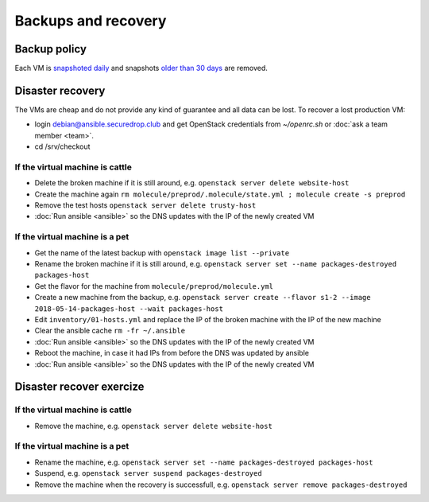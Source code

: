 Backups and recovery
====================

Backup policy
-------------

Each VM is `snapshoted daily <http://lab.securedrop.club/main/securedrop-club/blob/master/molecule/backup/roles/backup/templates/backup.sh>`_ and snapshots `older than 30 days <http://lab.securedrop.club/main/securedrop-club/blob/master/molecule/backup/roles/backup/templates/prune-backup.sh>`_ are removed.

Disaster recovery
-----------------

The VMs are cheap and do not provide any kind of guarantee and all
data can be lost. To recover a lost production VM:

* login debian@ansible.securedrop.club and get OpenStack credentials from `~/openrc.sh` or :doc:`ask a team member <team>`.
* cd /srv/checkout

If the virtual machine is cattle
~~~~~~~~~~~~~~~~~~~~~~~~~~~~~~~~

* Delete the broken machine if it is still around, e.g. ``openstack server delete website-host``
* Create the machine again ``rm molecule/preprod/.molecule/state.yml ; molecule create -s preprod``
* Remove the test hosts ``openstack server delete trusty-host``
* :doc:`Run ansible <ansible>` so the DNS updates with the IP of the newly created VM

If the virtual machine is a pet
~~~~~~~~~~~~~~~~~~~~~~~~~~~~~~~

* Get the name of the latest backup with ``openstack image list --private``
* Rename the broken machine if it is still around, e.g. ``openstack server set --name packages-destroyed packages-host``
* Get the flavor for the machine from ``molecule/preprod/molecule.yml``
* Create a new machine from the backup, e.g. ``openstack server create --flavor s1-2 --image 2018-05-14-packages-host --wait packages-host``
* Edit ``inventory/01-hosts.yml`` and replace the IP of the broken machine with the IP of the new machine
* Clear the ansible cache ``rm -fr ~/.ansible``
* :doc:`Run ansible <ansible>` so the DNS updates with the IP of the newly created VM
* Reboot the machine, in case it had IPs from before the DNS was updated by ansible
* :doc:`Run ansible <ansible>` so the DNS updates with the IP of the newly created VM

Disaster recover exercize
-------------------------

If the virtual machine is cattle
~~~~~~~~~~~~~~~~~~~~~~~~~~~~~~~~

* Remove the machine, e.g. ``openstack server delete website-host``

If the virtual machine is a pet
~~~~~~~~~~~~~~~~~~~~~~~~~~~~~~~

* Rename the machine, e.g. ``openstack server set --name packages-destroyed packages-host``
* Suspend, e.g. ``openstack server suspend packages-destroyed``
* Remove the machine when the recovery is successfull, e.g. ``openstack server remove packages-destroyed``
